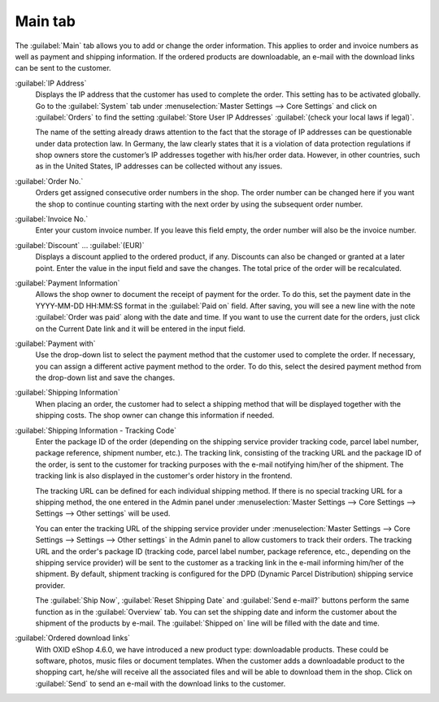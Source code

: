 ﻿Main tab
========

The :guilabel:`Main` tab allows you to add or change the order information. This applies to order and invoice numbers as well as payment and shipping information. If the ordered products are downloadable, an e-mail with the download links can be sent to the customer.

.. image:: ../../media/screenshots/oxbaed01.png
   :alt: Orders - Main tab
   :height: 354
   :width: 650

:guilabel:`IP Address`
   Displays the IP address that the customer has used to complete the order. This setting has to be activated globally. Go to the :guilabel:`System` tab under :menuselection:`Master Settings --> Core Settings` and click on :guilabel:`Orders` to find the setting :guilabel:`Store User IP Addresses` :guilabel:`(check your local laws if legal)`.

   The name of the setting already draws attention to the fact that the storage of IP addresses can be questionable under data protection law. In Germany, the law clearly states that it is a violation of data protection regulations if shop owners store the customer’s IP addresses together with his/her order data. However, in other countries, such as in the United States, IP addresses can be collected without any issues.

:guilabel:`Order No.`
   Orders get assigned consecutive order numbers in the shop. The order number can be changed here if you want the shop to continue counting starting with the next order by using the subsequent order number.

:guilabel:`Invoice No.`
   Enter your custom invoice number. If you leave this field empty, the order number will also be the invoice number.

:guilabel:`Discount` ... :guilabel:`(EUR)`
   Displays a discount applied to the ordered product, if any. Discounts can also be changed or granted at a later point. Enter the value in the input field and save the changes. The total price of the order will be recalculated.

:guilabel:`Payment Information`
   Allows the shop owner to document the receipt of payment for the order. To do this, set the payment date in the YYYY-MM-DD HH:MM:SS format in the :guilabel:`Paid on` field. After saving, you will see a new line with the note :guilabel:`Order was paid` along with the date and time. If you want to use the current date for the orders, just click on the Current Date link and it will be entered in the input field.

:guilabel:`Payment with`
   Use the drop-down list to select the payment method that the customer used to complete the order. If necessary, you can assign a different active payment method to the order. To do this, select the desired payment method from the drop-down list and save the changes.

:guilabel:`Shipping Information`
   When placing an order, the customer had to select a shipping method that will be displayed together with the shipping costs. The shop owner can change this information if needed.

.. _tracking-url-orders:

:guilabel:`Shipping Information - Tracking Code`
   Enter the package ID of the order (depending on the shipping service provider tracking code, parcel label number, package reference, shipment number, etc.). The tracking link, consisting of the tracking URL and the package ID of the order, is sent to the customer for tracking purposes with the e-mail notifying him/her of the shipment. The tracking link is also displayed in the customer's order history in the frontend.

   The tracking URL can be defined for each individual shipping method. If there is no special tracking URL for a shipping method, the one entered in the Admin panel under :menuselection:`Master Settings --> Core Settings --> Settings --> Other settings` will be used.

   You can enter the tracking URL of the shipping service provider under :menuselection:`Master Settings --> Core Settings --> Settings --> Other settings` in the Admin panel to allow customers to track their orders. The tracking URL and the order's package ID (tracking code, parcel label number, package reference, etc., depending on the shipping service provider) will be sent to the customer as a tracking link in the e-mail informing him/her of the shipment. By default, shipment tracking is configured for the DPD (Dynamic Parcel Distribution) shipping service provider.

   The :guilabel:`Ship Now`, :guilabel:`Reset Shipping Date` and :guilabel:`Send e-mail?` buttons perform the same function as in the :guilabel:`Overview` tab. You can set the shipping date and inform the customer about the shipment of the products by e-mail. The :guilabel:`Shipped on` line will be filled with the date and time.

:guilabel:`Ordered download links`
   With OXID eShop 4.6.0, we have introduced a new product type: downloadable products. These could be software, photos, music files or document templates. When the customer adds a downloadable product to the shopping cart, he/she will receive all the associated files and will be able to download them in the shop. Click on :guilabel:`Send` to send an e-mail with the download links to the customer.

.. seealso:: `Data protection: Are online retailers allowed to store IP addresses of their customers? <http://shop.trustedshops.com/de/rechtstipps/datenschutz-duerfen-online-haendler-ip-adressen-ihrer-kunden-speichern>`_ (Trusted Shops, in German) | `Features/oxCounter implementation <http://oxidforge.org/en/oxcounter-implementation.html>`_ (OXIDforge)


.. Intern: oxbaed, Status:, F1: order_main.html, transL